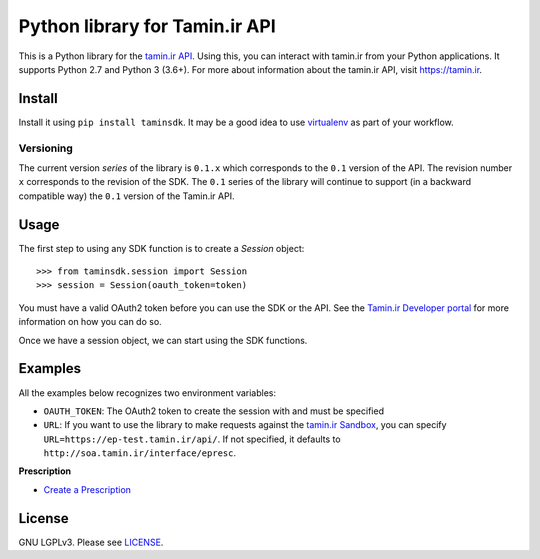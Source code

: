 Python library for Tamin.ir API
=====================================

.. image:: https://badge.fury.io/py/taminsdk.svg
    :target: https://badge.fury.io/py/taminsdk
.. image:: https://app.travis-ci.com/Mazafard/tamin-sdk.svg?branch=master
    :target: https://travis-ci.org/mazafard/tamin-sdk


This is a Python library for the `tamin.ir
API <https://tamin.ir>`__. Using this, you can interact
with tamin.ir from your Python applications. It supports Python
2.7 and Python 3 (3.6+). For more about information about the
tamin.ir API, visit https://tamin.ir.

Install
~~~~~~~

Install it using ``pip install taminsdk``. It may be a good idea to
use `virtualenv <https://virtualenv.readthedocs.org/en/latest/>`__ as
part of your workflow.

Versioning
----------

The current version `series` of the library is ``0.1.x`` which corresponds to the
``0.1`` version of the API. The revision number ``x`` corresponds to the
revision of the SDK. The ``0.1`` series of the library will continue to
support (in a backward compatible way) the ``0.1`` version of the
Tamin.ir API.

Usage
~~~~~

The first step to using any SDK function is to create a `Session` object:

::

    >>> from taminsdk.session import Session
    >>> session = Session(oauth_token=token)

You must have a valid OAuth2 token before you can use the SDK or the
API. See the `Tamin.ir Developer
portal <https://tamin.ir>`__ for more information on
how you can do so.

Once we have a session object, we can start using the SDK functions.

Examples
~~~~~~~~

All the examples below recognizes two environment variables:

-  ``OAUTH_TOKEN``: The OAuth2 token to create the session with and
   must be specified
-  ``URL``: If you want to use the library to make requests against
   the `tamin.ir
   Sandbox <https://Tamin.ir>`__,
   you can specify ``URL=https://ep-test.tamin.ir/api/``. If
   not specified, it defaults to ``http://soa.tamin.ir/interface/epresc``.

**Prescription**

-  `Create a Prescription <examples/create_prescription.py>`__

License
~~~~~~~

GNU LGPLv3. Please see `LICENSE <LICENSE>`__.
